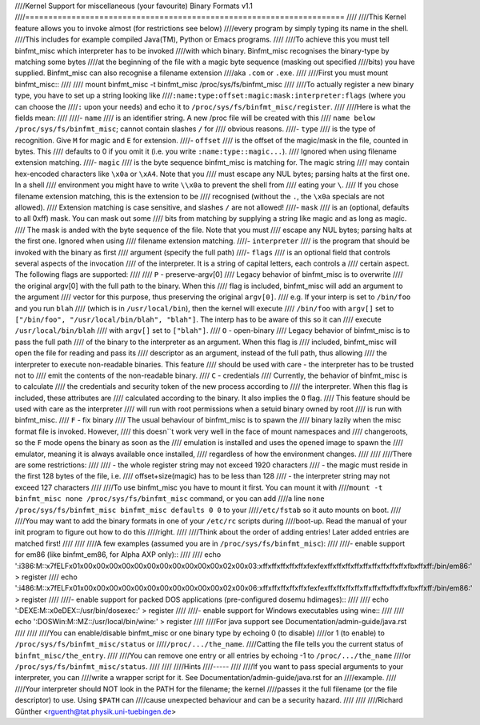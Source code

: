 ////Kernel Support for miscellaneous (your favourite) Binary Formats v1.1
////=====================================================================
////
////This Kernel feature allows you to invoke almost (for restrictions see below)
////every program by simply typing its name in the shell.
////This includes for example compiled Java(TM), Python or Emacs programs.
////
////To achieve this you must tell binfmt_misc which interpreter has to be invoked
////with which binary. Binfmt_misc recognises the binary-type by matching some bytes
////at the beginning of the file with a magic byte sequence (masking out specified
////bits) you have supplied. Binfmt_misc can also recognise a filename extension
////aka ``.com`` or ``.exe``.
////
////First you must mount binfmt_misc::
////
////	mount binfmt_misc -t binfmt_misc /proc/sys/fs/binfmt_misc
////
////To actually register a new binary type, you have to set up a string looking like
////``:name:type:offset:magic:mask:interpreter:flags`` (where you can choose the
////``:`` upon your needs) and echo it to ``/proc/sys/fs/binfmt_misc/register``.
////
////Here is what the fields mean:
////
////- ``name``
////   is an identifier string. A new /proc file will be created with this
////   ``name below /proc/sys/fs/binfmt_misc``; cannot contain slashes ``/`` for
////   obvious reasons.
////- ``type``
////   is the type of recognition. Give ``M`` for magic and ``E`` for extension.
////- ``offset``
////   is the offset of the magic/mask in the file, counted in bytes. This
////   defaults to 0 if you omit it (i.e. you write ``:name:type::magic...``).
////   Ignored when using filename extension matching.
////- ``magic``
////   is the byte sequence binfmt_misc is matching for. The magic string
////   may contain hex-encoded characters like ``\x0a`` or ``\xA4``. Note that you
////   must escape any NUL bytes; parsing halts at the first one. In a shell
////   environment you might have to write ``\\x0a`` to prevent the shell from
////   eating your ``\``.
////   If you chose filename extension matching, this is the extension to be
////   recognised (without the ``.``, the ``\x0a`` specials are not allowed).
////   Extension    matching is case sensitive, and slashes ``/`` are not allowed!
////- ``mask``
////   is an (optional, defaults to all 0xff) mask. You can mask out some
////   bits from matching by supplying a string like magic and as long as magic.
////   The mask is anded with the byte sequence of the file. Note that you must
////   escape any NUL bytes; parsing halts at the first one. Ignored when using
////   filename extension matching.
////- ``interpreter``
////   is the program that should be invoked with the binary as first
////   argument (specify the full path)
////- ``flags``
////   is an optional field that controls several aspects of the invocation
////   of the interpreter. It is a string of capital letters, each controls a
////   certain aspect. The following flags are supported:
////
////      ``P`` - preserve-argv[0]
////            Legacy behavior of binfmt_misc is to overwrite
////            the original argv[0] with the full path to the binary. When this
////            flag is included, binfmt_misc will add an argument to the argument
////            vector for this purpose, thus preserving the original ``argv[0]``.
////            e.g. If your interp is set to ``/bin/foo`` and you run ``blah``
////            (which is in ``/usr/local/bin``), then the kernel will execute
////            ``/bin/foo`` with ``argv[]`` set to ``["/bin/foo", "/usr/local/bin/blah", "blah"]``.  The interp has to be aware of this so it can
////            execute ``/usr/local/bin/blah``
////            with ``argv[]`` set to ``["blah"]``.
////      ``O`` - open-binary
////	    Legacy behavior of binfmt_misc is to pass the full path
////            of the binary to the interpreter as an argument. When this flag is
////            included, binfmt_misc will open the file for reading and pass its
////            descriptor as an argument, instead of the full path, thus allowing
////            the interpreter to execute non-readable binaries. This feature
////            should be used with care - the interpreter has to be trusted not to
////            emit the contents of the non-readable binary.
////      ``C`` - credentials
////            Currently, the behavior of binfmt_misc is to calculate
////            the credentials and security token of the new process according to
////            the interpreter. When this flag is included, these attributes are
////            calculated according to the binary. It also implies the ``O`` flag.
////            This feature should be used with care as the interpreter
////            will run with root permissions when a setuid binary owned by root
////            is run with binfmt_misc.
////      ``F`` - fix binary
////            The usual behaviour of binfmt_misc is to spawn the
////	    binary lazily when the misc format file is invoked.  However,
////	    this doesn``t work very well in the face of mount namespaces and
////	    changeroots, so the ``F`` mode opens the binary as soon as the
////	    emulation is installed and uses the opened image to spawn the
////	    emulator, meaning it is always available once installed,
////	    regardless of how the environment changes.
////
////
////There are some restrictions:
////
//// - the whole register string may not exceed 1920 characters
//// - the magic must reside in the first 128 bytes of the file, i.e.
////   offset+size(magic) has to be less than 128
//// - the interpreter string may not exceed 127 characters
////
////To use binfmt_misc you have to mount it first. You can mount it with
////``mount -t binfmt_misc none /proc/sys/fs/binfmt_misc`` command, or you can add
////a line ``none  /proc/sys/fs/binfmt_misc binfmt_misc defaults 0 0`` to your
////``/etc/fstab`` so it auto mounts on boot.
////
////You may want to add the binary formats in one of your ``/etc/rc`` scripts during
////boot-up. Read the manual of your init program to figure out how to do this
////right.
////
////Think about the order of adding entries! Later added entries are matched first!
////
////
////A few examples (assumed you are in ``/proc/sys/fs/binfmt_misc``):
////
////- enable support for em86 (like binfmt_em86, for Alpha AXP only)::
////
////    echo ':i386:M::\x7fELF\x01\x00\x00\x00\x00\x00\x00\x00\x00\x00\x00\x00\x02\x00\x03:\xff\xff\xff\xff\xff\xfe\xfe\xff\xff\xff\xff\xff\xff\xff\xff\xff\xfb\xff\xff:/bin/em86:' > register
////    echo ':i486:M::\x7fELF\x01\x00\x00\x00\x00\x00\x00\x00\x00\x00\x00\x00\x02\x00\x06:\xff\xff\xff\xff\xff\xfe\xfe\xff\xff\xff\xff\xff\xff\xff\xff\xff\xfb\xff\xff:/bin/em86:' > register
////
////- enable support for packed DOS applications (pre-configured dosemu hdimages)::
////
////    echo ':DEXE:M::\x0eDEX::/usr/bin/dosexec:' > register
////
////- enable support for Windows executables using wine::
////
////    echo ':DOSWin:M::MZ::/usr/local/bin/wine:' > register
////
////For java support see Documentation/admin-guide/java.rst
////
////
////You can enable/disable binfmt_misc or one binary type by echoing 0 (to disable)
////or 1 (to enable) to ``/proc/sys/fs/binfmt_misc/status`` or
////``/proc/.../the_name``.
////Catting the file tells you the current status of ``binfmt_misc/the_entry``.
////
////You can remove one entry or all entries by echoing -1 to ``/proc/.../the_name``
////or ``/proc/sys/fs/binfmt_misc/status``.
////
////
////Hints
////-----
////
////If you want to pass special arguments to your interpreter, you can
////write a wrapper script for it. See Documentation/admin-guide/java.rst for an
////example.
////
////Your interpreter should NOT look in the PATH for the filename; the kernel
////passes it the full filename (or the file descriptor) to use.  Using ``$PATH`` can
////cause unexpected behaviour and can be a security hazard.
////
////
////Richard Günther <rguenth@tat.physik.uni-tuebingen.de>
